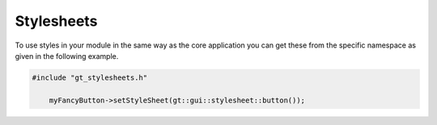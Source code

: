 Stylesheets
=================
To use styles in your module in the same way as the core application you can get these from the specific namespace as given in the following example.

.. code-block:: cpp
    
    #include "gt_stylesheets.h"
	
	myFancyButton->setStyleSheet(gt::gui::stylesheet::button());
	